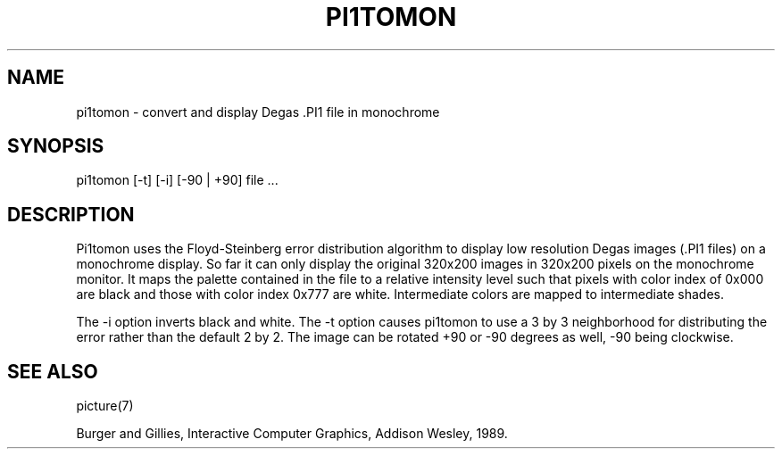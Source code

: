.TH PI1TOMON 1L "" "" "" ONLINE
.SH NAME
pi1tomon - convert and display Degas .PI1 file in monochrome
.SH SYNOPSIS
pi1tomon [-t] [-i] [-90 | +90] file ...
.SH DESCRIPTION
Pi1tomon uses the Floyd-Steinberg error distribution algorithm to display
low resolution Degas images (.PI1 files) on a monochrome display.
So far it can only display the original 320x200 images in 320x200 pixels
on the monochrome monitor.
It maps the palette contained in the file to a relative intensity level
such that pixels with color index of 0x000 are black and those with color
index 0x777 are white.
Intermediate colors are mapped to intermediate shades.
.PP
The -i option inverts black and white.
The -t option causes pi1tomon to use a 3 by 3 neighborhood for distributing
the error rather than the default 2 by 2.
The image can be rotated +90 or -90 degrees as well, -90 being clockwise.
.SH "SEE ALSO"
picture(7)
.sp
Burger and Gillies, Interactive Computer Graphics, Addison Wesley, 1989.
.EX
